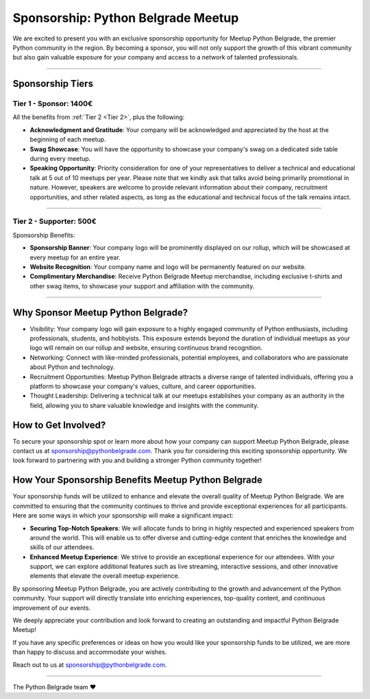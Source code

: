 Sponsorship: Python Belgrade Meetup
===================================
We are excited to present you with an exclusive sponsorship opportunity for Meetup Python Belgrade, the premier Python community in the region. By becoming a sponsor, you will not only support the growth of this vibrant community but also gain valuable exposure for your company and access to a network of talented professionals.

----------------

Sponsorship Tiers
-----------------

.. _Tier 1:

Tier 1 - Sponsor: 1400€
+++++++++++++++++++++++++++++

All the benefits from :ref:`Tier 2 <Tier 2>`, plus the following:

- **Acknowledgment and Gratitude**: Your company will be acknowledged and appreciated by the host at the beginning of each meetup.
- **Swag Showcase**: You will have the opportunity to showcase your company's swag on a dedicated side table during every meetup.
- **Speaking Opportunity**: Priority consideration for one of your representatives to deliver a technical and educational talk at 5 out of 10 meetups per year. Please note that we kindly ask that talks avoid being primarily promotional in nature. However, speakers are welcome to provide relevant information about their company, recruitment opportunities, and other related aspects, as long as the educational and technical focus of the talk remains intact.

----------------

.. _Tier 2:

Tier 2 - Supporter: 500€
++++++++++++++++++++++++++++

.. container:: clearfix

    .. thumbnail:: ../_static/img/sponsorship_banner.jpg
       :alt: Sponsorship Banner
       :title: Sponsorship Banner
       :align: right
       :width: 300px
    Sponsorship Benefits:

    - **Sponsorship Banner**: Your company logo will be prominently displayed on our rollup, which will be showcased at every meetup for an entire year.
    - **Website Recognition**: Your company name and logo will be permanently featured on our website.
    - **Complimentary Merchandise**: Receive Python Belgrade Meetup merchandise, including exclusive t-shirts and other swag items, to showcase your support and affiliation with the community.

----------------

Why Sponsor Meetup Python Belgrade?
-----------------------------------

* Visibility: Your company logo will gain exposure to a highly engaged community of Python enthusiasts, including professionals, students, and hobbyists. This exposure extends beyond the duration of individual meetups as your logo will remain on our rollup and website, ensuring continuous brand recognition.
* Networking: Connect with like-minded professionals, potential employees, and collaborators who are passionate about Python and technology.
* Recruitment Opportunities: Meetup Python Belgrade attracts a diverse range of talented individuals, offering you a platform to showcase your company's values, culture, and career opportunities.
* Thought Leadership: Delivering a technical talk at our meetups establishes your company as an authority in the field, allowing you to share valuable knowledge and insights with the community.

How to Get Involved?
--------------------

To secure your sponsorship spot or learn more about how your company can support Meetup Python Belgrade, please contact us at sponsorship@pythonbelgrade.com.
Thank you for considering this exciting sponsorship opportunity.
We look forward to partnering with you and building a stronger Python community together!

How Your Sponsorship Benefits Meetup Python Belgrade
--------------------

Your sponsorship funds will be utilized to enhance and elevate the overall quality of Meetup Python Belgrade.
We are committed to ensuring that the community continues to thrive and provide exceptional experiences for all participants.
Here are some ways in which your sponsorship will make a significant impact:

- **Securing Top-Notch Speakers**: We will allocate funds to bring in highly respected and experienced speakers from around the world. This will enable us to offer diverse and cutting-edge content that enriches the knowledge and skills of our attendees.
- **Enhanced Meetup Experience**: We strive to provide an exceptional experience for our attendees. With your support, we can explore additional features such as live streaming, interactive sessions, and other innovative elements that elevate the overall meetup experience.

By sponsoring Meetup Python Belgrade, you are actively contributing to the growth and advancement of the Python community.
Your support will directly translate into enriching experiences, top-quality content, and continuous improvement of our events.

We deeply appreciate your contribution and look forward to creating an outstanding and impactful Python Belgrade Meetup!

If you have any specific preferences or ideas on how you would like your sponsorship funds to be utilized,
we are more than happy to discuss and accommodate your wishes.

Reach out to us at sponsorship@pythonbelgrade.com.

------------

The Python Belgrade team ❤️